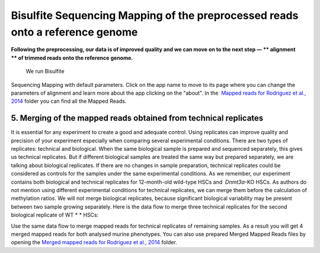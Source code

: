 Bisulfite Sequencing Mapping of the preprocessed reads onto a reference genome
******************************************************************************

**Following the preprocessing, our data is of improved quality and we
can move on to the next step — ** alignment ** of trimmed reads onto
the reference genome.**

|df bisulfte seq mapping|

 We run Bisulfite
Sequencing Mapping with default parameters. Click on the app name to
move to its page where you can change the parameters of alignment and
learn more about the app clicking on the "about". |BSMAP| In
the  `Mapped reads for Rodriguez et al.,
2014 <https://platform.genestack.org/endpoint/application/run/genestack/filebrowser?a=GSF968739&action=viewFile>`__ folder
you can find all the Mapped Reads.

**5. Merging**  **of the mapped reads** obtained from technical replicates
~~~~~~~~~~~~~~~~~~~~~~~~~~~~~~~~~~~~~~~~~~~~~~~~~~~~~~~~~~~~~~~~~~~~~~~~~~~

It is essential for any experiment to create a good and adequate
control. Using replicates can improve quality and precision of your
experiment especially when comparing several experimental conditions.
There are two types of replicates: technical and biological. When the
same biological sample is prepared and sequenced separately, this gives
us technical replicates. But if different biological samples are treated
the same way but prepared separately, we are talking about biological
replicates. If there are no changes in sample preparation, technical
replicates could be considered as controls for the samples under the
same experimental conditions. As we remember, our experiment contains
both biological and technical replicates for 12-month-old wild-type HSCs
and  *Dnmt3a*-KO HSCs. As authors do not mention using different
experimental conditions for technical replicates, we can merge them
before the calculation of methylation ratios. We will not merge
biological replicates, because significant biological variability may be
present between two sample growing separately. Here is the data flow to
merge three technical replicates for the second biological replicate of
WT * * HSCs:

|df merge mapped reads|

Use the same data flow to merge
mapped reads for technical replicates of remaining samples. As a result
you will get 4 merged mapped reads for both analysed murine
phenotypes. You can also use prepared Merged Mapped Reads files by
opening the `Merged mapped reads for Rodriguez et al.,
2014 <https://platform.genestack.org/endpoint/application/run/genestack/filebrowser?a=GSF968758&action=viewFile>`__ folder.
 

.. |df bisulfte seq mapping| image:: https://genestack.com/wp-content/uploads/2015/12/df-bisulfte-seq-mapping-.png
   :class: size-full wp-image-4202 aligncenter
   :width: 474px
   :height: 838px
   :target: https://genestack.com/wp-content/uploads/2015/12/df-bisulfte-seq-mapping-.png
.. |BSMAP| image:: https://genestack.com/wp-content/uploads/2015/11/BSMAP.png
   :class: aligncenter wp-image-3825
   :width: 600px
   :height: 347px
   :target: https://genestack.com/wp-content/uploads/2015/11/BSMAP.png
.. |df merge mapped reads| image:: https://genestack.com/wp-content/uploads/2015/12/df-merge-mapped-reads.png
   :class: size-full wp-image-4203 aligncenter
   :width: 474px
   :height: 838px
   :target: https://genestack.com/wp-content/uploads/2015/12/df-merge-mapped-reads.png
